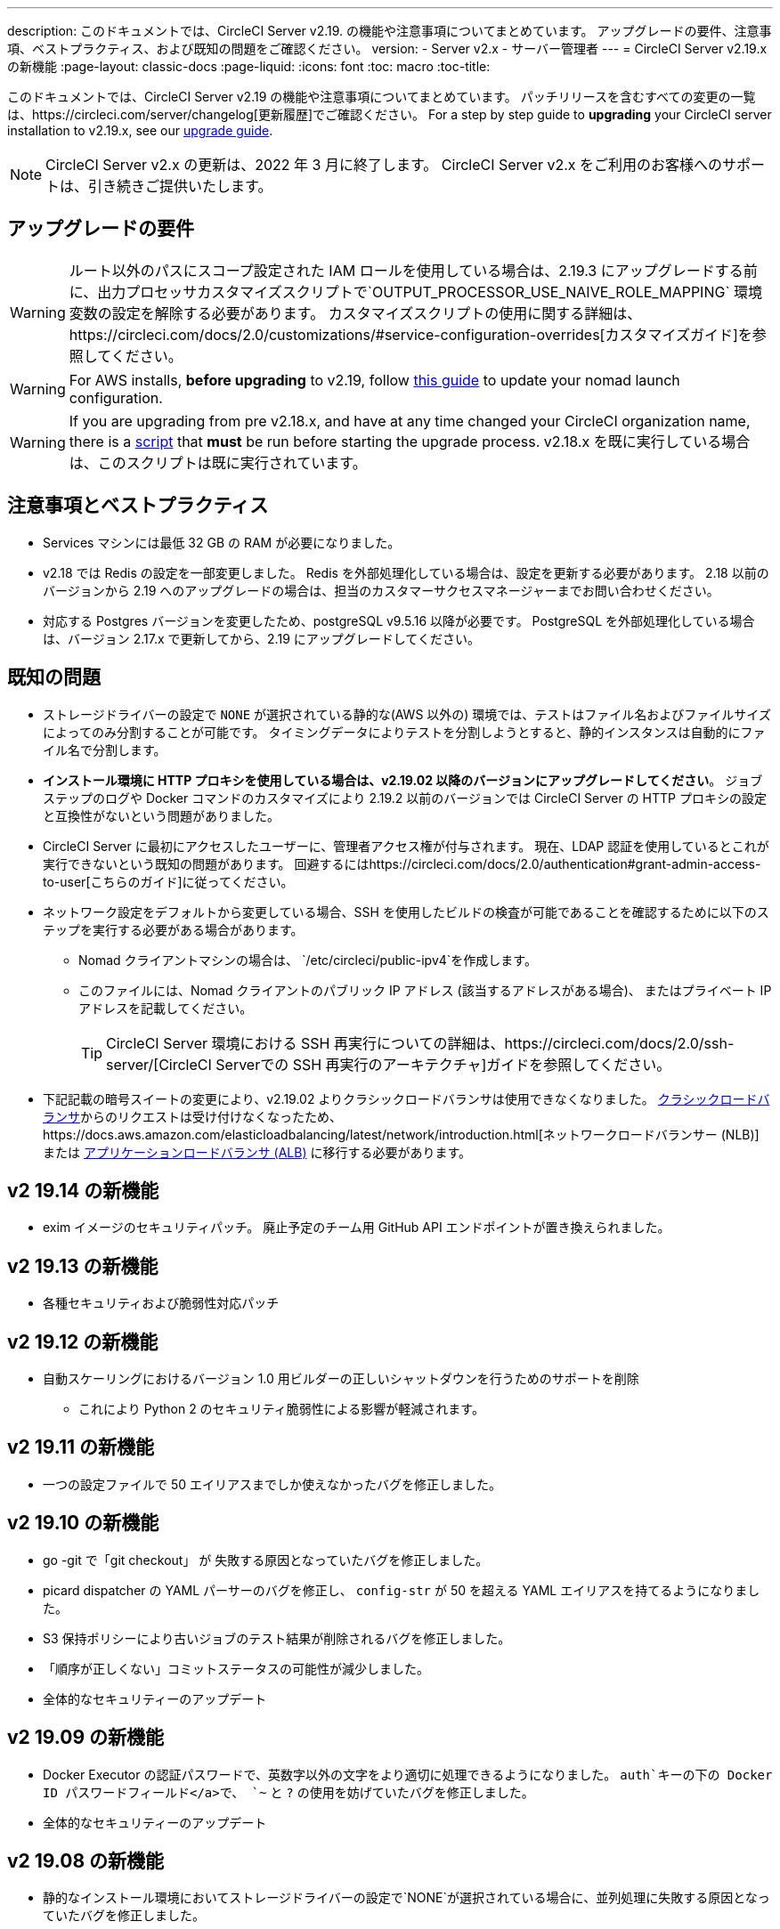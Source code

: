 ---
description: このドキュメントでは、CircleCI Server v2.19. の機能や注意事項についてまとめています。 アップグレードの要件、注意事項、ベストプラクティス、および既知の問題をご確認ください。
version:
- Server v2.x
- サーバー管理者
---
= CircleCI Server v2.19.x の新機能
:page-layout: classic-docs
:page-liquid:
:icons: font
:toc: macro
:toc-title:

このドキュメントでは、CircleCI Server v2.19 の機能や注意事項についてまとめています。 パッチリリースを含むすべての変更の一覧は、https://circleci.com/server/changelog[更新履歴]でご確認ください。 For a step by step guide to **upgrading** your CircleCI server installation to v2.19.x, see our <<updating-server#nomad-launch-configuration, upgrade guide>>.

NOTE: CircleCI Server v2.x の更新は、2022 年 3 月に終了します。 CircleCI Server v2.x をご利用のお客様へのサポートは、引き続きご提供いたします。

## アップグレードの要件

WARNING: ルート以外のパスにスコープ設定された IAM ロールを使用している場合は、2.19.3 にアップグレードする前に、出力プロセッサカスタマイズスクリプトで`OUTPUT_PROCESSOR_USE_NAIVE_ROLE_MAPPING` 環境変数の設定を解除する必要があります。 カスタマイズスクリプトの使用に関する詳細は、https://circleci.com/docs/2.0/customizations/#service-configuration-overrides[カスタマイズガイド]を参照してください。

WARNING: For AWS installs, *before upgrading* to v2.19, follow <<update-nomad-clients#important, this guide>> to update your nomad launch configuration.

WARNING: If you are upgrading from pre v2.18.x, and have at any time changed your CircleCI organization name, there is a <<updating-server#org-rename-script, script>> that *must* be run before starting the upgrade process. v2.18.x を既に実行している場合は、このスクリプトは既に実行されています。

## 注意事項とベストプラクティス

* Services マシンには最低 32 GB の RAM が必要になりました。 
* v2.18 では Redis の設定を一部変更しました。 Redis を外部処理化している場合は、設定を更新する必要があります。 2.18 以前のバージョンから 2.19 へのアップグレードの場合は、担当のカスタマーサクセスマネージャーまでお問い合わせください。
* 対応する Postgres バージョンを変更したため、postgreSQL v9.5.16 以降が必要です。 PostgreSQL を外部処理化している場合は、バージョン 2.17.x で更新してから、2.19 にアップグレードしてください。

## 既知の問題

* ストレージドライバーの設定で `NONE` が選択されている静的な(AWS 以外の) 環境では、テストはファイル名およびファイルサイズによってのみ分割することが可能です。 タイミングデータによりテストを分割しようとすると、静的インスタンスは自動的にファイル名で分割します。

* *インストール環境に HTTP プロキシを使用している場合は、v2.19.02 以降のバージョンにアップグレードしてください*。 ジョブステップのログや Docker コマンドのカスタマイズにより 2.19.2 以前のバージョンでは CircleCI Server の HTTP プロキシの設定と互換性がないという問題がありました。

* CircleCI Server に最初にアクセスしたユーザーに、管理者アクセス権が付与されます。 現在、LDAP 認証を使用しているとこれが実行できないという既知の問題があります。 回避するにはhttps://circleci.com/docs/2.0/authentication#grant-admin-access-to-user[こちらのガイド]に従ってください。

* ネットワーク設定をデフォルトから変更している場合、SSH を使用したビルドの検査が可能であることを確認するために以下のステップを実行する必要がある場合があります。
** Nomad クライアントマシンの場合は、 `/etc/circleci/public-ipv4`を作成します。
** このファイルには、Nomad クライアントのパブリック IP アドレス (該当するアドレスがある場合)、 またはプライベート IP アドレスを記載してください。
+
TIP: CircleCI Server 環境における SSH 再実行についての詳細は、https://circleci.com/docs/2.0/ssh-server/[CircleCI Serverでの SSH 再実行のアーキテクチャ]ガイドを参照してください。

* 下記記載の暗号スイートの変更により、v2.19.02 よりクラシックロードバランサは使用できなくなりました。 https://docs.aws.amazon.com/elasticloadbalancing/latest/classic/elb-ssl-security-policy.html[クラシックロードバランサ]からのリクエストは受け付けなくなったため、https://docs.aws.amazon.com/elasticloadbalancing/latest/network/introduction.html[ネットワークロードバランサー (NLB)] または https://docs.aws.amazon.com/elasticloadbalancing/latest/application/introduction.html[アプリケーションロードバランサ (ALB)] に移行する必要があります。

## v2 19.14 の新機能

* exim イメージのセキュリティパッチ。
廃止予定のチーム用 GitHub API エンドポイントが置き換えられました。

## v2 19.13 の新機能

* 各種セキュリティおよび脆弱性対応パッチ

## v2 19.12 の新機能

* 自動スケーリングにおけるバージョン 1.0 用ビルダーの正しいシャットダウンを行うためのサポートを削除
  ** これにより Python 2 のセキュリティ脆弱性による影響が軽減されます。

## v2 19.11 の新機能

* 一つの設定ファイルで 50 エイリアスまでしか使えなかったバグを修正しました。

## v2 19.10 の新機能

* go -git で「git checkout」 が 失敗する原因となっていたバグを修正しました。
* picard dispatcher の YAML パーサーのバグを修正し、 `config-str` が 50 を超える YAML エイリアスを持てるようになりました。
* S3 保持ポリシーにより古いジョブのテスト結果が削除されるバグを修正しました。
* 「順序が正しくない」コミットステータスの可能性が減少しました。
* 全体的なセキュリティーのアップデート

## v2 19.09 の新機能

* Docker Executor の認証パスワードで、英数字以外の文字をより適切に処理できるようになりました。 `auth`キーの下の Docker ID パスワードフィールド</a>で、 `~` と `?` の使用を妨げていたバグを修正しました。
* 全体的なセキュリティーのアップデート

## v2 19.08 の新機能

* 静的なインストール環境においてストレージドライバーの設定で`NONE`が選択されている場合に、並列処理に失敗する原因となっていたバグを修正しました。

## V2 19.07 の新機能

* Docker Exdecutor の中国地域 ECR イメージへの認証を妨げていたバグを修正しました。

* `fileserverd` サービスの起動から再帰的な `chown` を削除しました。 これにより、使用量が多いインスタンスでは、起動プロセスに時間がかかったり、起動がブロックされる場合がありました。

## v2 19.06 の新機能

* ワークフローのステータスが GitHub で誤った順序で表示される原因となっていたバグを修正しました。

* CPU の使用と遅延を大幅に削減する、 ` workflows-conductor ` のパフォマンスが改善されました

* IAM ユーザーを介して `us-east-1` 以外の S3 ストレージ領域を使用できないバグを修正しました。

* SMTP パスワードのフォーマットタイプが修正され、セットアップ時にマスキングされるようになりました。

## v2 19.05 の新機能

* サービスマシンがクラッシュした場合や VM サービスインスタンスが手動で終了した場合に、 VM データベースが誤った状態になることがあるバグを修正しました。

## v2 19.04 の新機能

* サービスマシンのログが作成される前にバンドル作成がタイムアウトする原因となっていたバグを修正し、Replicated のログのみを残しました。

* `circle.s3.connection_pool.*` の下の S3 接続プールメトリックがテスト結果サービスに追加され、このサービスに関する問題のデバッグがしやすくなりました。

* ワークフローサービスの欠けていた環境変数が追加されました。 これらの環境変数がないことにより、ワークフローが実行されるたびに過剰なスタックトレースが発生していました。 これにより、ログのローテーションが過剰になります。

* GitHub ステータスの更新に失敗する原因となっていたバグを修正しました。 プロジェクトに壊れた認証トークンを持つユーザーがいる場合にこのバグが発生したお客様がいます。

## v2 19.03 の新機能

* 廃止された GitHub.com API のエンドポイント`GET applications/%s/tokens/%s`を削除しました。

* サーバー環境において分散トレーシングがデフォルトで有効化されました。 トレースはサポートバンドルでサーバーの問題を解決する能力を向上するために使用されます。 サンプリングレートのトレースオプションは、Replicated の管理コンソールに表示されますが、CircleCI サポートから要求された場合にのみ、デフォルトから変更してください。

* ストレージドライバーを "none" (S3 以外) に設定すると、`restore_cache` が動作しない問題が修正されました。

* AWS AssumeRole がサブフォルダにあると、`output_processor`サービスが AWS AssumeRole を使用できない問題が修正されました。 この問題は、サブフォルダの使用が強制されるセキュリティポリシーを持つお客様に影響を与えていました。また、アーティファクトを保存できない、またはタイミングベースのテスト分割を使用できないという現象もありました。

* `vm-service`、`domain-service`、`permissions-service`  `federations-service`の各サービスで、`JVM_HEAP_SIZE`  環境変数を使用して JVM ヒープサイズを変更できるようになりました。

## v2 19.02 の新機能

* LDAP のログインフローにおいて、`GET` パラメーターとして送信するのではなく、匿名フォームを使って LDAP 認証状態を `POST` するようになりました。  以前は、LDAP を使ってユーザーを認証すると、ユーザー名とパスワードが`GET`リクエスト内のクエリパラメーターの一部としてプレーンテキストに送信されていました。 リクエストが HTTPS を介して行われると、リクエストログなどにユーザ名とパスワードが残っていましたが、 現在は修正されました。 

* Optimizely と Zendesk がサーバーのリリースイメージから削除されました。

* `CIRCLE_ADMIN_SERVER_HTTP_THREADS` や `CIRCLE_PUBLIC_FACING_SERVER_HTTP_THREADS`を高すぎる値に設定すると、フロントエンドコンテナの起動が妨げられる問題が修正されました。

* Due to changes in the GitHub API we have removed the use of `?client_id=x&client_secret=y` for GitHub, and GHE versions 2.17 and later.

* DLC を使用していると VM のスピンアップに断続的に失敗する原因となっていた問題が修正されました。

* Docker コンテナのプロキシ設定のカスタマイズを妨げていた問題が修正されました。 詳細は、https://circleci.com/docs/2.0/proxy/#nomad-client-proxy-setup[Nomad クライアントのプロキシ]とhttps://circleci.com/docs/2.0/customizations/#service-configuration-overrides[サービス設定のオーバーライド]のガイドを参照してください。

* ジョブコンテナにプロキシ設定が使われていると、成功したビルドのジョブステップが記録されないバグが修正されました。

* レガシー TLS バージョン 1.0 および 1.1 を削除し、1.2 および 1.3 TLS を有効にして、次の暗号スイートを指定しました
**  ECDHE-RSA-AES256-GCM-SHA512:DHE-RSA-AES256-GCM-SHA512:ECDHE-RSA-AES256-GCM-SHA384:DHE-RSA-AES256-GCM-SHA384:ECDHE-RSA-AES256-SHA384

* Fixed a `statsd` configuration issue that meant some services were not emitting Telegraf metrics.

## What's New in v2.19.01

* Fixed a bug that was preventing some customers from upgrading due to a schema change in one of our library dependencies.

* Fixed a bug that was preventing some customers from inspecting builds via SSH due to a logic change in our build agent.

## What's New in v2.19

* You can now customize resource classes for your installation to provide developers with https://circleci.com/docs/2.0/optimizations#resource-class[CPU/RAM options] for the Jobs they configure. For more information https://circleci.com/docs/2.0/customizations#resource-classes[see our guide to customizing resource classes in server v2.19].

* CircleCI Server installations on AWS can now be https://github.com/circleci/enterprise-setup#configuration[configured to work on GovCloud].

* The image used to run the RabbitMQ server has been updated to fix vulnerabilities.
